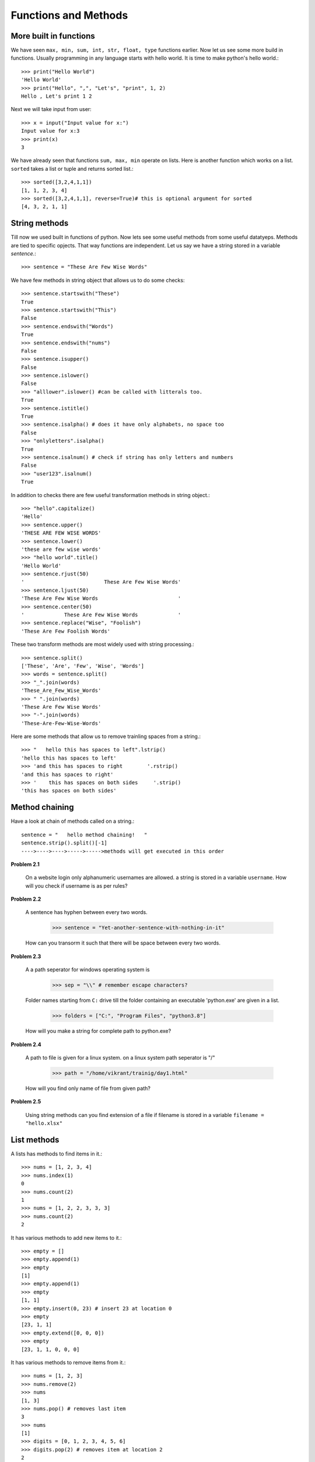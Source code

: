 Functions and Methods
=====================


More built in functions
-----------------------

We have seen ``max, min, sum, int, str, float, type`` functions earlier. Now let
us see some more build in functions. Usually programming in any language starts
with hello world. It is time to make python's hello world.::

  >>> print("Hello World")
  'Hello World'
  >>> print("Hello", ",", "Let's", "print", 1, 2)
  Hello , Let's print 1 2

Next we will take input from user::

  >>> x = input("Input value for x:")
  Input value for x:3
  >>> print(x)
  3

We have already seen that functions ``sum, max, min`` operate on lists. Here is
another function which works on a list. ``sorted`` takes a list or tuple and
returns sorted list.::

  >>> sorted([3,2,4,1,1])
  [1, 1, 2, 3, 4]
  >>> sorted([3,2,4,1,1], reverse=True)# this is optional argument for sorted
  [4, 3, 2, 1, 1]


String methods
--------------

Till now we used built in functions of python. Now lets see some useful methods
from some useful datatyeps. Methods are tied to specific opjects. That way functions
are independent. Let us say we have a string stored in a variable `sentence`.::

  >>> sentence = "These Are Few Wise Words"

We have few methods in string object that allows us to do some checks::

  >>> sentence.startswith("These")
  True
  >>> sentence.startswith("This")
  False
  >>> sentence.endswith("Words")
  True
  >>> sentence.endswith("nums")
  False
  >>> sentence.isupper()
  False
  >>> sentence.islower()
  False
  >>> "alllower".islower() #can be called with litterals too.
  True
  >>> sentence.istitle()
  True
  >>> sentence.isalpha() # does it have only alphabets, no space too
  False
  >>> "onlyletters".isalpha()
  True
  >>> sentence.isalnum() # check if string has only letters and numbers
  False
  >>> "user123".isalnum()
  True


In addition to checks there are few useful transformation methods in string
object.::

    >>> "hello".capitalize()
    'Hello'
    >>> sentence.upper()
    'THESE ARE FEW WISE WORDS'
    >>> sentence.lower()
    'these are few wise words'
    >>> "hello world".title()
    'Hello World'
    >>> sentence.rjust(50)
    '                          These Are Few Wise Words'
    >>> sentence.ljust(50)
    'These Are Few Wise Words                          '
    >>> sentence.center(50)
    '             These Are Few Wise Words             '
    >>> sentence.replace("Wise", "Foolish")
    'These Are Few Foolish Words'


These two transform methods are most widely used with string processing.::

  >>> sentence.split()
  ['These', 'Are', 'Few', 'Wise', 'Words']
  >>> words = sentence.split()
  >>> "_".join(words)
  'These_Are_Few_Wise_Words'
  >>> " ".join(words)
  'These Are Few Wise Words'
  >>> "-".join(words)
  'These-Are-Few-Wise-Words'


Here are some methods that allow us to remove trainling spaces from a string.::

  >>> "   hello this has spaces to left".lstrip()
  'hello this has spaces to left'
  >>> 'and this has spaces to right        '.rstrip()
  'and this has spaces to right'
  >>> '    this has spaces on both sides     '.strip()
  'this has spaces on both sides'

Method chaining
---------------

Have a look at chain of methods called on a string.::

  sentence = "   hello method chaining!   "
  sentence.strip().split()[-1]
  ---->---->---->----->----->methods will get executed in this order

**Problem 2.1**

  On a website login only alphanumeric usernames are allowed. a string is stored
  in a variable ``username``. How will you check if username is as per rules?


**Problem 2.2**

  A sentence has hyphen between every two words.

    >>> sentence = "Yet-another-sentence-with-nothing-in-it"

  How can you transorm it such that there will be space between every two words.

**Problem 2.3**

  A a path seperator for windows operating system is

    >>> sep = "\\" # remember escape characters?

  Folder names starting from ``C:`` drive till the folder containing an executable
  'python.exe' are given in a list.

    >>> folders = ["C:", "Program Files", "python3.8"]

  How will you make a string for complete path to python.exe?

**Problem 2.4**

  A path to file is given for a linux system. on a linux system path seperator
  is "/"

    >>> path = "/home/vikrant/trainig/day1.html"

  How will you find only name of file from given path?


**Problem 2.5**

  Using string methods can you find extension of a file if filename is stored
  in a variable ``filename = "hello.xlsx"``

List methods
-------------

A lists has methods to find items in it.::

  >>> nums = [1, 2, 3, 4]
  >>> nums.index(1)
  0
  >>> nums.count(2)
  1
  >>> nums = [1, 2, 2, 3, 3, 3]
  >>> nums.count(2)
  2

It has various methods to add new items to it.::

  >>> empty = []
  >>> empty.append(1)
  >>> empty
  [1]
  >>> empty.append(1)
  >>> empty
  [1, 1]
  >>> empty.insert(0, 23) # insert 23 at location 0
  >>> empty
  [23, 1, 1]
  >>> empty.extend([0, 0, 0])
  >>> empty
  [23, 1, 1, 0, 0, 0]

It has various methods to remove items from it.::

  >>> nums = [1, 2, 3]
  >>> nums.remove(2)
  >>> nums
  [1, 3]
  >>> nums.pop() # removes last item
  3
  >>> nums
  [1]
  >>> digits = [0, 1, 2, 3, 4, 5, 6]
  >>> digits.pop(2) # removes item at location 2
  2
  >>> digits
  [0, 1, 3, 4, 5, 6]
  >>> digits.clear() # removes all elements!
  >>> digits
  []

and some other manipulations::

  >>> nums = [ 3, 2, 4, 1]
  >>> nums.sort() # sorts list inplace
  >>> nums
  [1, 2, 3, 4]
  >>> nums.reverse() # reverse inplace
  >>> nums
  [4, 3, 2, 1]
  >>> nums.copy()  ### returns a copy of list ..just as nums[:]
  [4, 3, 2, 1]


Creating custom functions
-------------------------

So far we have used statements. Putting few statements together for frequent use
is doen through function. Functions allow us to make black box abstraction. Its
like a box which has got some inputs and it does something on inputs and user
justs the output back. For example let's make a balck box for computing square::

  def square(x):
      return x*x

The moment we define function as given above, python creates some blackbox for
the code inside it. it stores that box in python's memory. It creates a name
``square`` in current namespace. And links this name to the black box. This is how
we call this function.::

  >>> square # this is not calling, it is just refering to name, square!
  <function __main__.square(x)>
  >>> square(4) ## <--- this is how you call the blackbox functionality.
  16

Let's look closely at the syntax::

  def sumofsquares(a, b): # this is where function defination starts, has to end with :
      a2 = square(a) # next line must be indented (4 spaces as a convention)
      b2 = square(b) # all lines in this code block have same indentation.
      return a1 + b2 # finally return statement

  sumofsquares(2, 3) ## here indentation comes back to original , function is over this line is outside function.

As function must have atleast one statement. There is empty statement to make
empty function.::

  def donothing():
      pass

A function can be defined without return statement too.::

  def say_hello(name):
      print("Hello ", name)

Make a note what happens if save the result of function in a variable.::

  >>> sqr5 = square(5)
  >>> print(sqr5)
  25
  >>> hello = say_hello("python")
  Hello python
  >>> print(hello)
  None


Calling Function Vs Function
----------------------------
One has to understand defference between calling a function, defining a function
and just reffering a function. When we call a function, the arguments can be litterals
or variables. While when we define a function, arguments defined can be only variable names.
It can not be litteral while defining a function. For example this would be a mistake::

  def add(2, 3):#incorrect
      return 2+3

  def add("a", "b"):#incorrect
      return a + b

  def add("a", "b"):#incorrect
      return "a" + "b"

Correct way to define this add function is as shown below.::

  def add(a, b):
      return a + b

While calling a function::

  add(2, 3) #correct
  add(a, b) #incorrect if a and b are are not predefined.
  a = 2
  b = 3


Nested function call
--------------------

When function calls are nested, inner most function is evaluated first then next
inner most, then next ... like this till all nested function calls are over.::

  def square(x):
      return x*x

  def double(x):
      return 2*x

  def addone(x):
      return x+1

Following line will get executed as given below::

  addone(double(square(3)))
  addone(double(9)) # square is evaluated
  addone(18) # double is evaluated
  19 # addone is evaluated

**Problem 2.6**

  Net asset value, or NAV, is equal to a fund's or company's total assets less its
  liabilities. NAV is usually computed per share value for MF,ETF or closed ended
  fund. Write a function to compute NAV. Compute NAV for total assets of 25,00,00,000,
  liabilities of 30,00,000 and 1000 shares.

    >>> NAV(assets,liabilities,shares)


**Problem 2.7**

  In financial terms a negative balance is represented with round barackets
  around the number instead of ``-`` sign. Write a function ``numeric_value``
  which returns actual numeric value. For example a value ``"(1234)"`` should
  get -1234 as numeric value. while "1234.5" will still get value as 1234.5.::

    >>> numeric_value("(35.5)")
    -35.5
    >>> numeric_value("32.5")
    32.5

**Problem 2.8**

  Have a look at following python code, what will it print? Can you correct it?::

    def twice(x):
        print(2*x)

    print(twice(twice(3)))

Functions Arguments
-------------------

Have a look at the function::

  def say_hello(name, greeting):
      print(greeting, name + "!")

The right way to call this function is

  >>> say_hello("Vikrant", "Hello")
  Hello Vikrant!

But the user mistook the order of argumets!

  >>> say_hello("Hello", "Vikrant")
  Vikrant Hello!

Which is obviously not acceptable. It could have been some numeric computaion.
If the order of arguments is wrong, we will likely get wrong results.

  def compound_interest(P, r, n, t):
      return P*(1 + r/n)**(n*t)

The result we get by using correct order of arguments is::

  >>> compound_interest(25000, 0.07, 4, 5)
  35369.454893894996

it is way different from incorrect order::

  >>> compound_interest(0.07, 25000, 4, 5)
  5.808821324493564e+74

How do we solve this? Don't worry python has a solution for this. when in confusion
use named arguments.::

  >>> compound_interest(P=25000, n=4, t=5, r = 0.07)
  35369.454893894996

  >>> say_hello(greeting="Namaskar", name="Vikrant")
  Namaskar Vikrant!

Also sometimes we feel need for default argumets. For example, if no greeting is
specified take it "hello" by default!::

  def say_hello(name, greeting="Hello"):
      print(name, greeting + "!")


  >>> say_hello("Vikrant")
  Hello Vikrant!
  >>> say_hello("Vikrant", greeting="Namaskar")
  Namaskar Vikrant!

**Problem 2.9**

  
